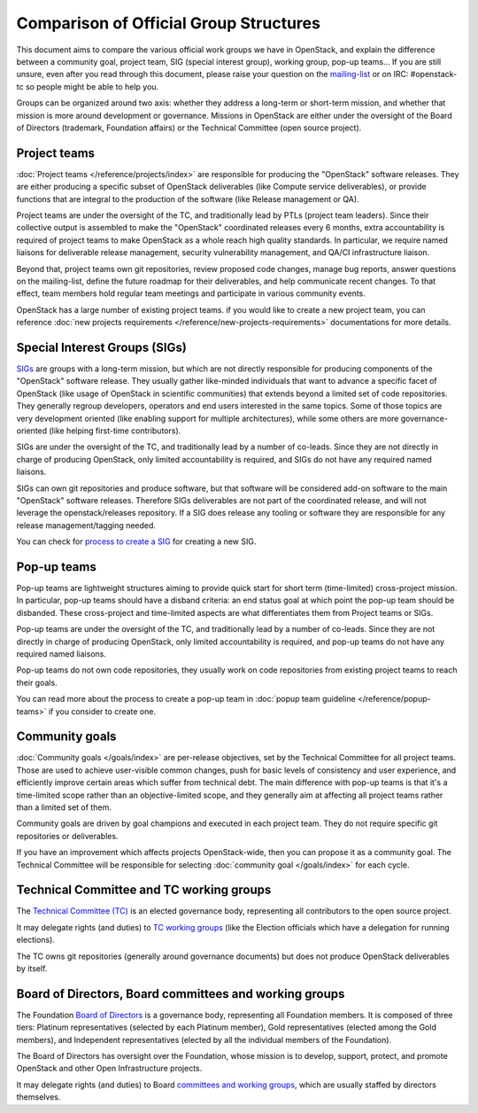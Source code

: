 =======================================
Comparison of Official Group Structures
=======================================

This document aims to compare the various official work groups we have in
OpenStack, and explain the difference between a community goal, project team,
SIG (special interest group), working group, pop-up teams... If you are still
unsure, even after you read through this document, please raise your question
on the `mailing-list`_ or on IRC: #openstack-tc so people might be able to
help you.

Groups can be organized around two axis: whether they address a long-term or
short-term mission, and whether that mission is more around development or
governance. Missions in OpenStack are either under the oversight of the Board
of Directors (trademark, Foundation affairs) or the Technical Committee
(open source project).

.. image:: ./team-formats.png
   :width: 100%


Project teams
=============

:doc:`Project teams </reference/projects/index>` are responsible for producing
the "OpenStack" software releases. They are either producing a specific subset
of OpenStack deliverables (like Compute service deliverables), or provide
functions that are integral to the production of the software (like Release
management or QA).

Project teams are under the oversight of the TC, and traditionally lead by PTLs
(project team leaders). Since their collective output is assembled to make the
"OpenStack" coordinated releases every 6 months, extra accountability is
required of project teams to make OpenStack as a whole reach high quality
standards. In particular, we require named liaisons for deliverable release
management, security vulnerability management, and QA/CI infrastructure
liaison.

Beyond that, project teams own git repositories, review proposed code changes,
manage bug reports, answer questions on the mailing-list, define the future
roadmap for their deliverables, and help communicate recent changes. To that
effect, team members hold regular team meetings and participate in various
community events.

OpenStack has a large number of existing project teams. if you would like to
create a new project team, you can reference
:doc:`new projects requirements </reference/new-projects-requirements>`
documentations for more details.

Special Interest Groups (SIGs)
==============================

`SIGs`_ are groups with a long-term mission, but which are not directly
responsible for producing components of the "OpenStack" software release.
They usually gather like-minded individuals that want to advance a specific
facet of OpenStack (like usage of OpenStack in scientific communities) that
extends beyond a limited set of code repositories. They generally regroup
developers, operators and end users interested in the same topics. Some of
those topics are very development oriented (like enabling support for multiple
architectures), while some others are more governance-oriented (like helping
first-time contributors).

SIGs are under the oversight of the TC, and traditionally lead by a number of
co-leads. Since they are not directly in charge of producing OpenStack, only
limited accountability is required, and SIGs do not have any required named
liaisons.

SIGs can own git repositories and produce software, but that software will be
considered add-on software to the main "OpenStack" software releases. Therefore
SIGs deliverables are not part of the coordinated release, and will not leverage
the openstack/releases repository. If a SIG does release any tooling or software
they are responsible for any release management/tagging needed.

You can check for `process to create a SIG`_ for creating a new SIG.

Pop-up teams
============

Pop-up teams are lightweight structures aiming to provide quick start for short
term (time-limited) cross-project mission. In particular, pop-up teams should
have a disband criteria: an end status goal at which point the pop-up team
should be disbanded. These cross-project and time-limited aspects are what
differentiates them from Project teams or SIGs.

Pop-up teams are under the oversight of the TC, and traditionally lead by a
number of co-leads. Since they are not directly in charge of producing
OpenStack, only limited accountability is required, and pop-up teams do
not have any required named liaisons.

Pop-up teams do not own code repositories, they usually work on code
repositories from existing project teams to reach their goals.

You can read more about the process to create a pop-up team in
:doc:`popup team guideline </reference/popup-teams>`
if you consider to create one.

Community goals
===============

:doc:`Community goals </goals/index>` are per-release objectives, set by the
Technical Committee for all project teams. Those are used to achieve
user-visible common changes, push for basic levels of consistency and user
experience, and efficiently improve certain areas which suffer from technical
debt. The main difference with pop-up teams is that it's a time-limited scope
rather than an objective-limited scope, and they generally aim at affecting
all project teams rather than a limited set of them.

Community goals are driven by goal champions and executed in each project team.
They do not require specific git repositories or deliverables.

If you have an improvement which affects projects OpenStack-wide, then you
can propose it as a community goal. The Technical Committee will be
responsible for selecting :doc:`community goal </goals/index>` for each cycle.

Technical Committee and TC working groups
=========================================

The `Technical Committee (TC)`_ is an elected governance body, representing all
contributors to the open source project.

It may delegate rights (and duties) to `TC working groups`_ (like the Election
officials which have a delegation for running elections).

The TC owns git repositories (generally around governance documents) but does
not produce OpenStack deliverables by itself.

Board of Directors, Board committees and working groups
=======================================================

The Foundation `Board of Directors`_ is a governance body, representing all
Foundation members. It is composed of three tiers: Platinum representatives
(selected by each Platinum member), Gold representatives (elected among the
Gold members), and Independent representatives (elected by all the individual
members of the Foundation).

The Board of Directors has oversight over the Foundation, whose mission is to
develop, support, protect, and promote OpenStack and other Open Infrastructure
projects.

It may delegate rights (and duties) to Board `committees and working groups`_,
which are usually staffed by directors themselves.

.. _mailing-list: http://lists.openstack.org/cgi-bin/mailman/listinfo/openstack-discuss
.. _SIGs: https://governance.openstack.org/sigs/
.. _process to create a SIG: https://governance.openstack.org/sigs/#process-to-create-a-sig
.. _Technical Committee (TC): https://governance.openstack.org/tc/
.. _TC working groups: https://governance.openstack.org/tc/reference/working-groups.html
.. _Board of Directors: https://www.openstack.org/foundation/board-of-directors/
.. _committees and working groups: https://wiki.openstack.org/wiki/Governance/Foundation#Committees_.26_Working_Groups
